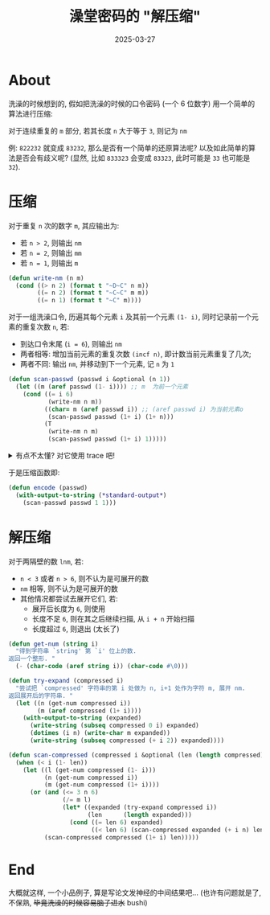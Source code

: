 #+title: 澡堂密码的 "解压缩"
#+date: 2025-03-27
#+layout: post
#+math: true
#+options: _:nil ^:nil
#+categories: misc
* About
洗澡的时候想到的, 假如把洗澡的时候的口令密码 (一个 6 位数字)
用一个简单的算法进行压缩:

对于连续重复的 =m= 部分, 若其长度 =n= 大于等于 =3=, 则记为 =nm=

例: =822232= 就变成 =83232=, 那么是否有一个简单的还原算法呢?
以及如此简单的算法是否会有歧义呢? (显然, 比如 =833323= 会变成
=83323=, 此时可能是 =33= 也可能是 =32=).

* 压缩
对于重复 =n= 次的数字 =m=, 其应输出为:
+ 若 =n > 2=, 则输出 =nm=
+ 若 =n = 2=, 则输出 =mm=
+ 若 =n = 1=, 则输出 =m=

#+name: write-nm
#+begin_src lisp
  (defun write-nm (n m)
    (cond ((> n 2) (format t "~D~C" n m))
          ((= n 2) (format t "~C~C" m m))
          ((= n 1) (format t "~C" m))))
#+end_src

对于一组洗澡口令, 历遍其每个元素 =i= 及其前一个元素 =(1- i)=,
同时记录前一个元素的重复次数 =n=, 若:
+ 到达口令末尾 (=i = 6=), 则输出 =nm=
+ 两者相等: 增加当前元素的重复次数 =(incf n)=, 即计数当前元素重复了几次;
+ 两者不同: 输出 =nm=, 并移动到下一个元素, 记 =n= 为 =1=

#+name: scan-passwd
#+begin_src lisp
  (defun scan-passwd (passwd i &optional (n 1))
    (let ((m (aref passwd (1- i)))) ;; m  为前一个元素
      (cond ((= i 6)
             (write-nm n m))
            ((char= m (aref passwd i)) ;; (aref passwd i) 为当前元素o
             (scan-passwd passwd (1+ i) (1+ n)))
            (T
             (write-nm n m)
             (scan-passwd passwd (1+ i) 1)))))

#+end_src

#+begin_html
<details><summary>有点不太懂? 对它使用 trace 吧!</summary>
#+end_html

#+begin_src lisp
  ;; scan:
  ;; 8 3 3 3 2 3    | passwd
  ;;   ^ ^ ^ ^ ^ ^  | 当前 scan 到的地方
  ;; 0 1 2 3 4 5 6  | i
  ;;   1 1 2 3 1 1  | n
  cl-user> (scan-passwd "833323" 1)
    0: (SCAN-PASSWD "833323" 1)               ;; 因为 8 3 不同, 所以输出
  8    1: (SCAN-PASSWD "833323" 2 1)
        2: (SCAN-PASSWD "833323" 3 2)
          3: (SCAN-PASSWD "833323" 4 3)       ;; 因为 3 2 不同, 所以输出
  33          4: (SCAN-PASSWD "833323" 5 1)   ;; 因为 2 3 不同, 所以输出
  2            5: (SCAN-PASSWD "833323" 6 1)  ;; 因为结束所以输出
  3            5: scan-passwd returned nil
#+end_src

#+begin_html
</details>
#+end_html

于是压缩函数即:

#+name: encode
#+begin_src lisp
  (defun encode (passwd)
    (with-output-to-string (*standard-output*)
      (scan-passwd passwd 1 1)))
#+end_src

* 解压缩
对于两隔壁的数 =lnm=, 若:
+ =n < 3= 或者 =n > 6=, 则不认为是可展开的数
+ =nm= 相等, 则不认为是可展开的数
+ 其他情况都尝试去展开它们, 若:
  + 展开后长度为 =6=, 则使用
  + 长度不足 =6=, 则在其之后继续扫描, 从 =i + n= 开始扫描
  + 长度超过 =6=, 则退出 (太长了)

#+begin_src lisp
  (defun get-num (string i)
    "得到字符串 `string' 第 `i' 位上的数.
  返回一个整形. "
    (- (char-code (aref string i)) (char-code #\0)))

  (defun try-expand (compressed i)
    "尝试把 `compressed' 字符串的第 i 处做为 n, i+1 处作为字符 m, 展开 nm.
  返回展开后的字符串. "
    (let ((n (get-num compressed i))
          (m (aref compressed (1+ i))))
      (with-output-to-string (expanded)
        (write-string (subseq compressed 0 i) expanded)
        (dotimes (i n) (write-char m expanded))
        (write-string (subseq compressed (+ i 2)) expanded))))

  (defun scan-compressed (compressed i &optional (len (length compressed)))
    (when (< i (1- len))
      (let ((l (get-num compressed (1- i)))
            (n (get-num compressed i))
            (m (get-num compressed (1+ i))))
        (or (and (<= 3 n 6)
                 (/= m l)
                 (let* ((expanded (try-expand compressed i))
                        (len      (length expanded)))
                   (cond ((= len 6) expanded)
                         ((< len 6) (scan-compressed expanded (+ i n) len)))))
            (scan-compressed compressed (1+ i) len)))))
#+end_src

* End
大概就这样, 一个小品例子, 算是写论文发神经的中间结果吧...
(也许有问题就是了, 不保熟, +毕竟洗澡的时候容易脑子进水+ bushi)
